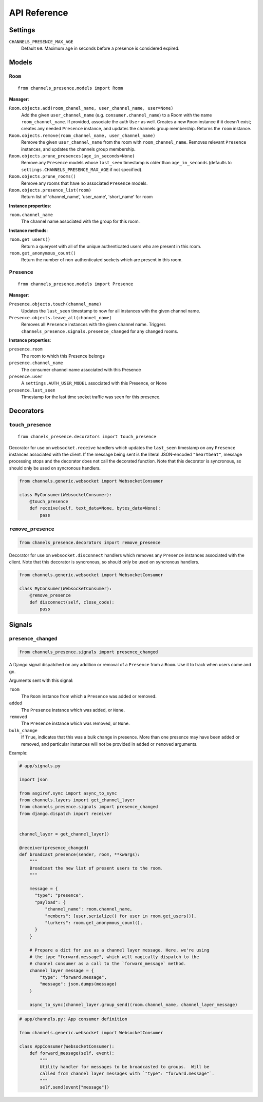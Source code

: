 API Reference
=============

Settings
~~~~~~~~

``CHANNELS_PRESENCE_MAX_AGE``
    Default ``60``. Maximum age in seconds before a presence is considered
    expired.

Models
~~~~~~

``Room``
---------------------------------

::

    from channels_presence.models import Room

**Manager**:

``Room.objects.add(room_chanel_name, user_channel_name, user=None)``
    Add the given ``user_channel_name`` (e.g. ``consumer.channel_name``) to
    a Room with the name ``room_channel_name``.  If provided, associate the auth
    ``User`` as well.  Creates a new ``Room`` instance if it doesn't exist;
    creates any needed ``Presence`` instance, and updates the channels group
    membership.  Returns the ``room`` instance.

``Room.objects.remove(room_channel_name, user_channel_name)``
    Remove the given ``user_channel_name`` from the room with
    ``room_channel_name``. Removes relevant ``Presence`` instances, and updates
    the channels group membership.

``Room.objects.prune_presences(age_in_seconds=None)``
    Remove any ``Presence`` models whose ``last_seen`` timestamp is older than
    ``age_in_seconds`` (defaults to ``settings.CHANNELS_PRESENCE_MAX_AGE`` if
    not specified).

``Room.objects.prune_rooms()``
    Remove any rooms that have no associated ``Presence`` models.

``Room.objects.presence_list(room)``
    Return list of 'channel_name', 'user_name', 'short_name' for room

**Instance properties**:

``room.channel_name``
    The channel name associated with the group for this room.

**Instance methods**:

``room.get_users()``
    Return a queryset with all of the unique authenticated users who are
    present in this room.

``room.get_anonymous_count()``
    Return the number of non-authenticated sockets which are present in this
    room.

``Presence``
-------------------------------------

::

    from channels_presence.models import Presence

**Manager**:

``Presence.objects.touch(channel_name)``
    Updates the ``last_seen`` timestamp to now for all instances with the given
    channel name.

``Presence.objects.leave_all(channel_name)``
    Removes all ``Presence`` instances with the given channel name.  Triggers
    ``channels_presence.signals.presence_changed`` for any changed rooms.

**Instance properties**:

``presence.room``
    The room to which this Presence belongs

``presence.channel_name``
    The consumer channel name associated with this Presence

``presence.user``
    A ``settings.AUTH_USER_MODEL`` associated with this Presence, or None

``presence.last_seen``
    Timestamp for the last time socket traffic was seen for this presence.

Decorators
~~~~~~~~~~

``touch_presence``
-----------------------------------------------

::

    from chanels_presence.decorators import touch_presence

Decorator for use on ``websocket.receive`` handlers which updates the
``last_seen`` timestamp on any ``Presence`` instances associated with the
client.  If the message being sent is the literal JSON-encoded ``"heartbeat"``,
message processing stops and the decorator does not call the decorated
function.  Note that this decorator is syncronous, so should only be used on
syncronous handlers.

.. code-block:: python

    from channels.generic.websocket import WebsocketConsumer

    class MyConsumer(WebsocketConsumer):
        @touch_presence
        def receive(self, text_data=None, bytes_data=None):
            pass


``remove_presence``
------------------------------------------------

.. code-block:: python

    from chanels_presence.decorators import remove_presence

Decorator for use on ``websocket.disconnect`` handlers which removes any
``Presence`` instances associated with the client. Note that this decorator is
syncronous, so should only be used on syncronous handlers.

.. code-block:: python

    from channels.generic.websocket import WebsocketConsumer

    class MyConsumer(WebsocketConsumer):
        @remove_presence
        def disconnect(self, close_code):
            pass

Signals
~~~~~~~

``presence_changed``
----------------------------------------------

.. code-block:: python

    from channels_presence.signals import presence_changed

A Django signal dispatched on any addition or removal of a ``Presence`` from a
``Room``.  Use it to track when users come and go.

Arguments sent with this signal:

``room``
    The ``Room`` instance from which a ``Presence`` was added or removed.

``added``
    The ``Presence`` instance which was added, or ``None``.

``removed``
    The ``Presence`` instance which was removed, or ``None``.

``bulk_change``
    If ``True``, indicates that this was a bulk change in presence.  More than
    one presence may have been added or removed, and particular instances will
    not be provided in ``added`` or ``removed`` arguments.

Example:

.. code-block:: python

    # app/signals.py

    import json

    from asgiref.sync import async_to_sync
    from channels.layers import get_channel_layer
    from channels_presence.signals import presence_changed
    from django.dispatch import receiver


    channel_layer = get_channel_layer()

    @receiver(presence_changed)
    def broadcast_presence(sender, room, **kwargs):
        """
        Broadcast the new list of present users to the room.
        """

        message = {
          "type": "presence",
          "payload": {
              "channel_name": room.channel_name,
              "members": [user.serialize() for user in room.get_users()],
              "lurkers": room.get_anonymous_count(),
          }
        }

        # Prepare a dict for use as a channel layer message. Here, we're using
        # the type "forward.message", which will magically dispatch to the
        # channel consumer as a call to the `forward_message` method.
        channel_layer_message = {
            "type": "forward.message",
            "message": json.dumps(message)
        }

        async_to_sync(channel_layer.group_send)(room.channel_name, channel_layer_message)

.. code-block:: python

    # app/channels.py: App consumer definition

    from channels.generic.websocket import WebsocketConsumer

    class AppConsumer(WebsocketConsumer):
        def forward_message(self, event):
            """
            Utility handler for messages to be broadcasted to groups.  Will be
            called from channel layer messages with `"type": "forward.message"`.
            """
            self.send(event["message"])
